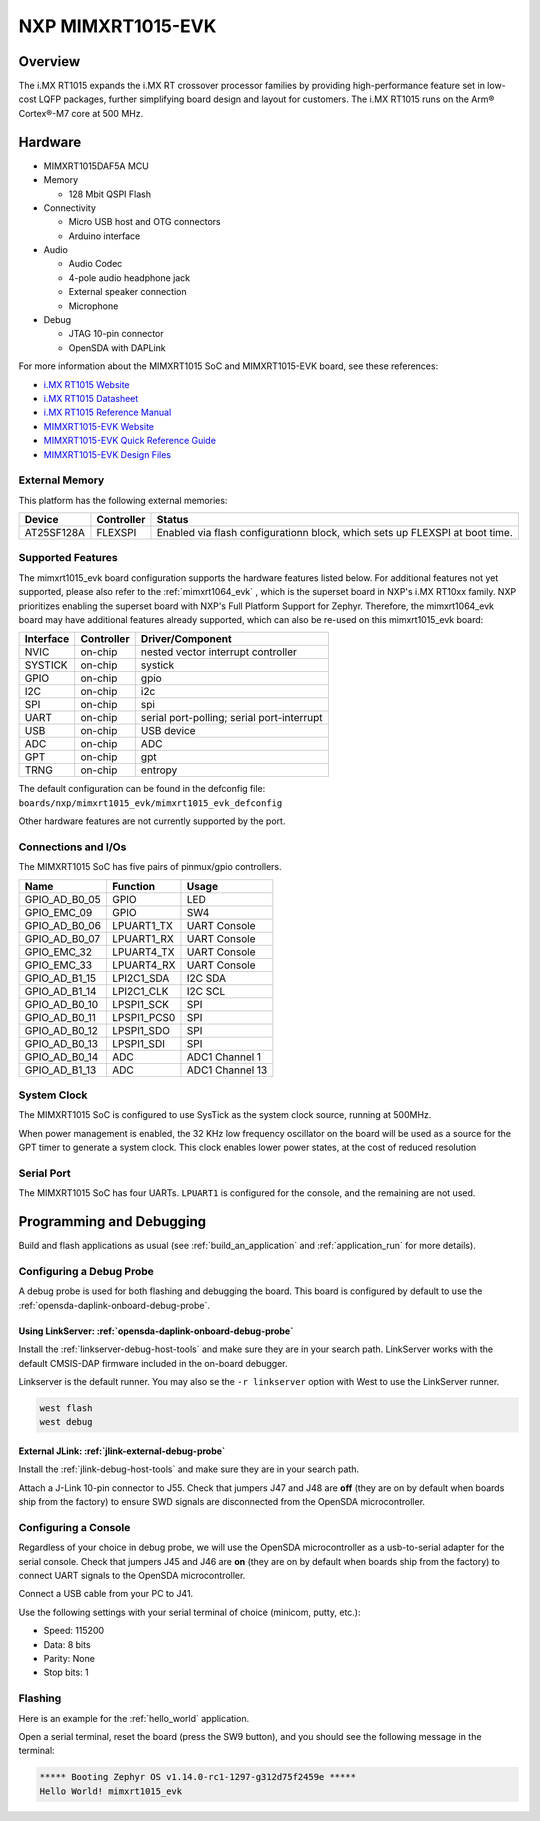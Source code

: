.. _mimxrt1015_evk:

NXP MIMXRT1015-EVK
##################

Overview
********

The i.MX RT1015 expands the i.MX RT crossover processor families by providing
high-performance feature set in low-cost LQFP packages, further simplifying
board design and layout for customers. The i.MX RT1015 runs on the Arm®
Cortex®-M7 core at 500 MHz.

.. image:: mimxrt1015_evk.jpg
   :align: center
   :alt: MIMXRT1015-EVK

Hardware
********

- MIMXRT1015DAF5A MCU

- Memory

  - 128 Mbit QSPI Flash

- Connectivity

  - Micro USB host and OTG connectors
  - Arduino interface

- Audio

  - Audio Codec
  - 4-pole audio headphone jack
  - External speaker connection
  - Microphone

- Debug

  - JTAG 10-pin connector
  - OpenSDA with DAPLink

For more information about the MIMXRT1015 SoC and MIMXRT1015-EVK board, see
these references:

- `i.MX RT1015 Website`_
- `i.MX RT1015 Datasheet`_
- `i.MX RT1015 Reference Manual`_
- `MIMXRT1015-EVK Website`_
- `MIMXRT1015-EVK Quick Reference Guide`_
- `MIMXRT1015-EVK Design Files`_

External Memory
===============

This platform has the following external memories:

+--------------------+------------+-------------------------------------+
| Device             | Controller | Status                              |
+====================+============+=====================================+
| AT25SF128A         | FLEXSPI    | Enabled via flash configurationn    |
|                    |            | block, which sets up FLEXSPI at     |
|                    |            | boot time.                          |
+--------------------+------------+-------------------------------------+

Supported Features
==================

The mimxrt1015_evk board configuration supports the hardware features listed
below.  For additional features not yet supported, please also refer to the
:ref:`mimxrt1064_evk` , which is the superset board in NXP's i.MX RT10xx family.
NXP prioritizes enabling the superset board with NXP's Full Platform Support for
Zephyr.  Therefore, the mimxrt1064_evk board may have additional features
already supported, which can also be re-used on this mimxrt1015_evk board:

+-----------+------------+-------------------------------------+
| Interface | Controller | Driver/Component                    |
+===========+============+=====================================+
| NVIC      | on-chip    | nested vector interrupt controller  |
+-----------+------------+-------------------------------------+
| SYSTICK   | on-chip    | systick                             |
+-----------+------------+-------------------------------------+
| GPIO      | on-chip    | gpio                                |
+-----------+------------+-------------------------------------+
| I2C       | on-chip    | i2c                                 |
+-----------+------------+-------------------------------------+
| SPI       | on-chip    | spi                                 |
+-----------+------------+-------------------------------------+
| UART      | on-chip    | serial port-polling;                |
|           |            | serial port-interrupt               |
+-----------+------------+-------------------------------------+
| USB       | on-chip    | USB device                          |
+-----------+------------+-------------------------------------+
| ADC       | on-chip    | ADC                                 |
+-----------+------------+-------------------------------------+
| GPT       | on-chip    | gpt                                 |
+-----------+------------+-------------------------------------+
| TRNG      | on-chip    | entropy                             |
+-----------+------------+-------------------------------------+

The default configuration can be found in the defconfig file:
``boards/nxp/mimxrt1015_evk/mimxrt1015_evk_defconfig``

Other hardware features are not currently supported by the port.

Connections and I/Os
====================

The MIMXRT1015 SoC has five pairs of pinmux/gpio controllers.

+---------------+-----------------+---------------------------+
| Name          | Function        | Usage                     |
+===============+=================+===========================+
| GPIO_AD_B0_05 | GPIO            | LED                       |
+---------------+-----------------+---------------------------+
| GPIO_EMC_09   | GPIO            | SW4                       |
+---------------+-----------------+---------------------------+
| GPIO_AD_B0_06 | LPUART1_TX      | UART Console              |
+---------------+-----------------+---------------------------+
| GPIO_AD_B0_07 | LPUART1_RX      | UART Console              |
+---------------+-----------------+---------------------------+
| GPIO_EMC_32   | LPUART4_TX      | UART Console              |
+---------------+-----------------+---------------------------+
| GPIO_EMC_33   | LPUART4_RX      | UART Console              |
+---------------+-----------------+---------------------------+
| GPIO_AD_B1_15 | LPI2C1_SDA      | I2C SDA                   |
+---------------+-----------------+---------------------------+
| GPIO_AD_B1_14 | LPI2C1_CLK      | I2C SCL                   |
+---------------+-----------------+---------------------------+
| GPIO_AD_B0_10 | LPSPI1_SCK      | SPI                       |
+---------------+-----------------+---------------------------+
| GPIO_AD_B0_11 | LPSPI1_PCS0     | SPI                       |
+---------------+-----------------+---------------------------+
| GPIO_AD_B0_12 | LPSPI1_SDO      | SPI                       |
+---------------+-----------------+---------------------------+
| GPIO_AD_B0_13 | LPSPI1_SDI      | SPI                       |
+---------------+-----------------+---------------------------+
| GPIO_AD_B0_14 | ADC             | ADC1 Channel 1            |
+---------------+-----------------+---------------------------+
| GPIO_AD_B1_13 | ADC             | ADC1 Channel 13           |
+---------------+-----------------+---------------------------+

System Clock
============

The MIMXRT1015 SoC is configured to use SysTick as the system clock source,
running at 500MHz.

When power management is enabled, the 32 KHz low frequency
oscillator on the board will be used as a source for the GPT timer to
generate a system clock. This clock enables lower power states, at the
cost of reduced resolution

Serial Port
===========

The MIMXRT1015 SoC has four UARTs. ``LPUART1`` is configured for the console,
and the remaining are not used.

Programming and Debugging
*************************

Build and flash applications as usual (see :ref:`build_an_application` and
:ref:`application_run` for more details).

Configuring a Debug Probe
=========================

A debug probe is used for both flashing and debugging the board. This board is
configured by default to use the :ref:`opensda-daplink-onboard-debug-probe`.

Using LinkServer: :ref:`opensda-daplink-onboard-debug-probe`
------------------------------------------------------------

Install the :ref:`linkserver-debug-host-tools` and make sure they are in your
search path.  LinkServer works with the default CMSIS-DAP firmware included in
the on-board debugger.

Linkserver is the default runner. You may also se the ``-r linkserver`` option
with West to use the LinkServer runner.

.. code-block:: console

   west flash
   west debug


External JLink: :ref:`jlink-external-debug-probe`
-------------------------------------------------

Install the :ref:`jlink-debug-host-tools` and make sure they are in your search
path.

Attach a J-Link 10-pin connector to J55. Check that jumpers J47 and J48 are
**off** (they are on by default when boards ship from the factory) to ensure
SWD signals are disconnected from the OpenSDA microcontroller.

Configuring a Console
=====================

Regardless of your choice in debug probe, we will use the OpenSDA
microcontroller as a usb-to-serial adapter for the serial console. Check that
jumpers J45 and J46 are **on** (they are on by default when boards ship from
the factory) to connect UART signals to the OpenSDA microcontroller.

Connect a USB cable from your PC to J41.

Use the following settings with your serial terminal of choice (minicom, putty,
etc.):

- Speed: 115200
- Data: 8 bits
- Parity: None
- Stop bits: 1

Flashing
========

Here is an example for the :ref:`hello_world` application.

.. zephyr-app-commands::
    :zephyr-app: samples/hello_world
    :board: mimxrt1015_evk
    :goals: flash

Open a serial terminal, reset the board (press the SW9 button), and you should
see the following message in the terminal:

.. code-block:: console

    ***** Booting Zephyr OS v1.14.0-rc1-1297-g312d75f2459e *****
    Hello World! mimxrt1015_evk


.. _MIMXRT1015-EVK Website:
   https://www.nxp.com/support/developer-resources/run-time-software/i.mx-developer-resources/i.mx-rt1015-evaluation-kit:MIMXRT1015-EVK

.. _MIMXRT1015-EVK Quick Reference Guide:
   https://www.nxp.com/webapp/Download?colCode=IMXRT1015QSG

.. _MIMXRT1015-EVK Design Files:
   https://www.nxp.com/webapp/Download?colCode=MIMXRT1015-EVK-REVB-DS

.. _i.MX RT1015 Website:
   https://www.nxp.com/products/processors-and-microcontrollers/arm-based-processors-and-mcus/i.mx-applications-processors/i.mx-rt-series/i.mx-rt1015-crossover-processor-with-arm-cortex-m7-core:i.MX-RT1015

.. _i.MX RT1015 Datasheet:
   https://www.nxp.com/docs/en/data-sheet/IMXRT1015CEC.pdf

.. _i.MX RT1015 Reference Manual:
   https://www.nxp.com/webapp/Download?colCode=IMXRT1015RM
